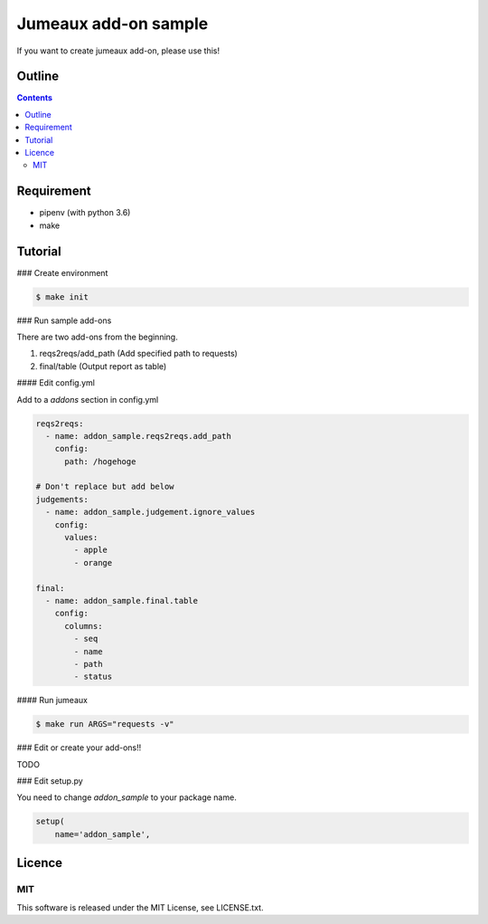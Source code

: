 Jumeaux add-on sample
**********************

If you want to create jumeaux add-on, please use this!


Outline
=======

.. contents::


Requirement
===========

* pipenv (with python 3.6)
* make


Tutorial
========

### Create environment

.. sourcecode::

    $ make init

### Run sample add-ons

There are two add-ons from the beginning.

1. reqs2reqs/add_path (Add specified path to requests)
2. final/table (Output report as table)

#### Edit config.yml

Add to a `addons` section in config.yml

.. sourcecode::

    reqs2reqs:
      - name: addon_sample.reqs2reqs.add_path
        config:
          path: /hogehoge

    # Don't replace but add below
    judgements:
      - name: addon_sample.judgement.ignore_values
        config:
          values:
            - apple
            - orange

    final:
      - name: addon_sample.final.table
        config:
          columns:
            - seq
            - name
            - path
            - status

#### Run jumeaux

.. sourcecode::

    $ make run ARGS="requests -v"

### Edit or create your add-ons!!

TODO

### Edit setup.py

You need to change `addon_sample` to your package name.

.. sourcecode::

  setup(
      name='addon_sample',


Licence
=======

MIT
---

This software is released under the MIT License, see LICENSE.txt.

